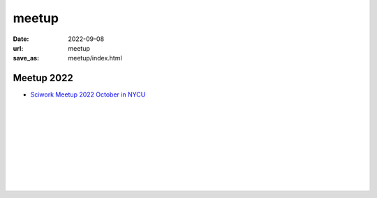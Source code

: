 ======
meetup
======

:date: 2022-09-08
:url: meetup
:save_as: meetup/index.html

Meetup 2022
==============

* `Sciwork Meetup 2022 October in NYCU
  <{filename}2022/10-nycu.rst>`__

| 
| 
| 
| 
| 
| 
| 
| 
| 